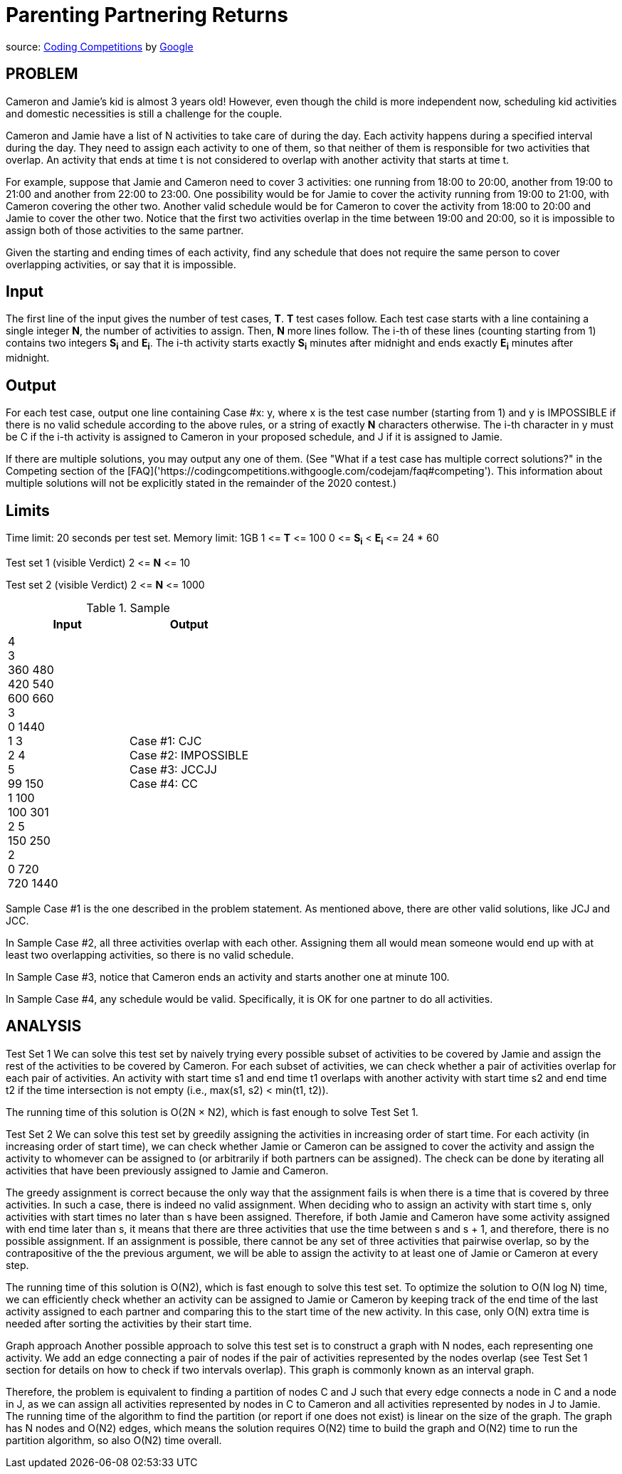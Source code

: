 = Parenting Partnering Returns

source: https://codingcompetitions.withgoogle.com/codejam/round/000000000019fd27/000000000020bdf9[Coding
Competitions]
by https://about.google[Google]

== PROBLEM
Cameron and Jamie's kid is almost 3 years old! However, even though the
child is more independent now, scheduling kid activities and domestic
necessities is still a challenge for the couple.

Cameron and Jamie have a list of N activities to take care of during the day.
Each activity happens during a specified interval during the day. They need
to assign each activity to one of them, so that neither of them is
responsible for two activities that overlap. An activity that ends at time
t is not considered to overlap with another activity that starts at time t.

For example, suppose that Jamie and Cameron need to cover 3 activities: one
running from 18:00 to 20:00, another from 19:00 to 21:00 and another from
22:00 to 23:00. One possibility would be for Jamie to cover the activity
running from 19:00 to 21:00, with Cameron covering the other two. Another
valid schedule would be for Cameron to cover the activity from 18:00 to
20:00 and Jamie to cover the other two. Notice that the first two
activities overlap in the time between 19:00 and 20:00, so it is impossible
to assign both of those activities to the same partner.

Given the starting and ending times of each activity, find any schedule that
does not require the same person to cover overlapping activities, or say that
it is impossible.

== Input

The first line of the input gives the number of test cases, *T*. *T* test cases
follow. Each test case starts with a line containing a single integer *N*, the
number of activities to assign. Then, *N* more lines follow. The i-th of
these lines (counting starting from 1) contains two integers *S~i~* and
*E~i~*. The
i-th activity starts exactly *S~i~* minutes after midnight and ends exactly *E~i~*
minutes after midnight.

== Output

For each test case, output one line containing Case #x: y, where x is the test
case number (starting from 1) and y is IMPOSSIBLE if there is no valid
schedule according to the above rules, or a string of exactly *N* characters
otherwise. The i-th character in y must be C if the i-th activity is
assigned to Cameron in your proposed schedule, and J if it is assigned to
Jamie.

If there are multiple solutions, you may output any one of them. (See
"What if a test case has multiple correct solutions?" in the Competing
section of the
[FAQ]('https://codingcompetitions.withgoogle.com/codejam/faq#competing'). This information about multiple solutions will not be
explicitly stated in the remainder of the 2020 contest.)

== Limits

Time limit: 20 seconds per test set.
Memory limit: 1GB
1 &lt;= *T* &lt;= 100
0 &lt;= *S~i~* &lt; *E~i~* &lt;= 24 * 60

Test set 1 (visible Verdict)
2 &lt;= *N* &lt;= 10

Test set 2 (visible Verdict)
2 &lt;= *N* &lt;= 1000

.Sample
|===
|Input |Output

|4 +
3 +
360 480 +
420 540 +
600 660 +
3 +
0 1440 +
1 3 +
2 4 +
5 +
99 150 +
1 100 +
100 301 +
2 5 +
150 250 +
2 +
0 720 +
720 1440 +
|Case #1: CJC +
Case #2: IMPOSSIBLE +
Case #3: JCCJJ +
Case #4: CC +
|===

Sample Case #1 is the one described in the problem statement. As mentioned above, there are other valid solutions, like JCJ and JCC.

In Sample Case #2, all three activities overlap with each other. Assigning them all would mean someone would end up with at least two overlapping activities, so there is no valid schedule.

In Sample Case #3, notice that Cameron ends an activity and starts another one at minute 100.

In Sample Case #4, any schedule would be valid. Specifically, it is OK for one partner to do all activities.

== ANALYSIS
Test Set 1
We can solve this test set by naively trying every possible subset of
activities to be covered by Jamie and assign the rest of the activities to be
covered by Cameron. For each subset of activities, we can check whether a pair
of activities overlap for each pair of activities. An activity with start
time s1 and end time t1 overlaps with another activity with start time s2 and
end time t2 if the time intersection is not empty (i.e., max(s1, s2) <
min(t1, t2)).

The running time of this solution is O(2N × N2), which is fast enough to
solve Test Set 1.

Test Set 2
We can solve this test set by greedily assigning the activities in
increasing order of start time. For each activity (in increasing order of
start time), we can check whether Jamie or Cameron can be assigned to cover
the activity and assign the activity to whomever can be assigned to (or
arbitrarily if both partners can be assigned). The check can be done by
iterating all activities that have been previously assigned to Jamie and
Cameron.

The greedy assignment is correct because the only way that the assignment
fails is when there is a time that is covered by three activities. In such a
case, there is indeed no valid assignment. When deciding who to assign an
activity with start time s, only activities with start times no later than s
have been assigned. Therefore, if both Jamie and Cameron have some
activity assigned with end time later than s, it means that there are three
activities that use the time between s and s + 1, and therefore, there is no
possible assignment. If an assignment is possible, there cannot be any set of
three activities that pairwise overlap, so by the contrapositive of the the
previous argument, we will be able to assign the activity to at least one of
Jamie or Cameron at every step.

The running time of this solution is O(N2), which is fast enough to solve
this test set. To optimize the solution to O(N log N) time, we can
efficiently check whether an activity can be assigned to Jamie or Cameron
by keeping track of the end time of the last activity assigned to each
partner and comparing this to the start time of the new activity. In this
case, only O(N) extra time is needed after sorting the activities by their
start time.

Graph approach
Another possible approach to solve this test set is to construct a graph
with N nodes, each representing one activity. We add an edge connecting a pair
of nodes if the pair of activities represented by the nodes overlap (see
Test Set 1 section for details on how to check if two intervals overlap).
This graph is commonly known as an interval graph.

Therefore, the problem is equivalent to finding a partition of nodes C and J
such that every edge connects a node in C and a node in J, as we can assign
all activities represented by nodes in C to Cameron and all activities
represented by nodes in J to Jamie. The running time of the algorithm to
find the partition (or report if one does not exist) is linear on the size
of the graph. The graph has N nodes and O(N2) edges, which means the
solution requires O(N2) time to build the graph and O(N2) time to run the
partition algorithm, so also O(N2) time overall.

